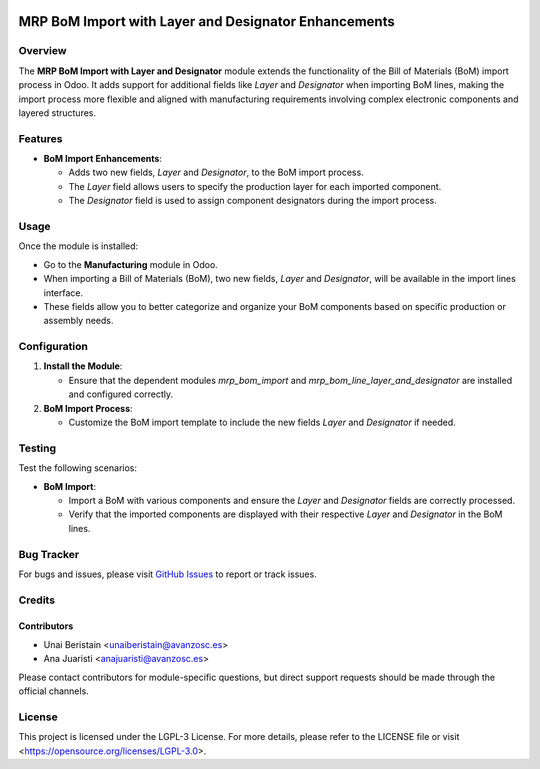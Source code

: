 .. image:: https://img.shields.io/badge/license-LGPL--3-blue.svg
   :target: https://opensource.org/licenses/LGPL-3.0
   :alt: License: LGPL-3

=====================================================
MRP BoM Import with Layer and Designator Enhancements
=====================================================

Overview
========

The **MRP BoM Import with Layer and Designator** module extends the functionality of the Bill of Materials (BoM) import process in Odoo. It adds support for additional fields like *Layer* and *Designator* when importing BoM lines, making the import process more flexible and aligned with manufacturing requirements involving complex electronic components and layered structures.

Features
========

- **BoM Import Enhancements**:
  
  - Adds two new fields, *Layer* and *Designator*, to the BoM import process.
  
  - The *Layer* field allows users to specify the production layer for each imported component.
  
  - The *Designator* field is used to assign component designators during the import process.

Usage
=====

Once the module is installed:

- Go to the **Manufacturing** module in Odoo.
  
- When importing a Bill of Materials (BoM), two new fields, *Layer* and *Designator*, will be available in the import lines interface.

- These fields allow you to better categorize and organize your BoM components based on specific production or assembly needs.

Configuration
=============

1. **Install the Module**:

   - Ensure that the dependent modules `mrp_bom_import` and `mrp_bom_line_layer_and_designator` are installed and configured correctly.

2. **BoM Import Process**:

   - Customize the BoM import template to include the new fields *Layer* and *Designator* if needed.

Testing
=======

Test the following scenarios:

- **BoM Import**:
  
  - Import a BoM with various components and ensure the *Layer* and *Designator* fields are correctly processed.
  
  - Verify that the imported components are displayed with their respective *Layer* and *Designator* in the BoM lines.

Bug Tracker
===========

For bugs and issues, please visit `GitHub Issues <https://github.com/avanzosc/project-addons/issues>`_ to report or track issues.

Credits
=======

Contributors
------------

* Unai Beristain <unaiberistain@avanzosc.es>

* Ana Juaristi <anajuaristi@avanzosc.es>

Please contact contributors for module-specific questions, but direct support requests should be made through the official channels.

License
=======
This project is licensed under the LGPL-3 License. For more details, please refer to the LICENSE file or visit <https://opensource.org/licenses/LGPL-3.0>.
